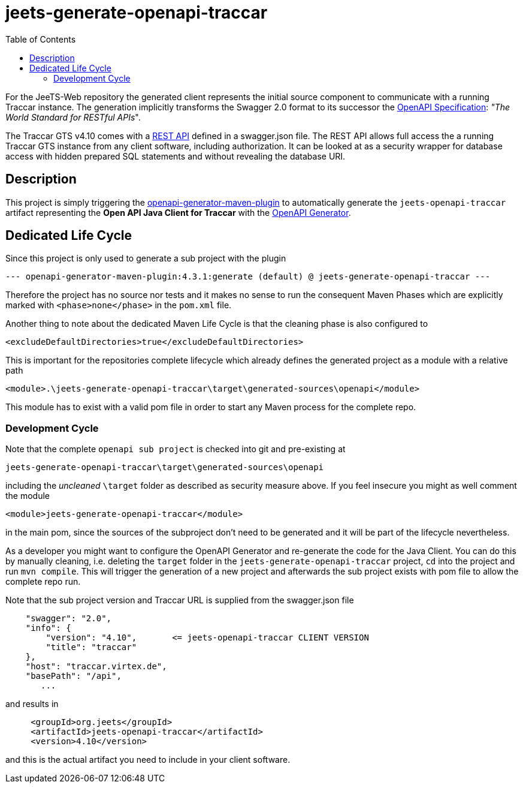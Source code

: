 
:toc:

= jeets-generate-openapi-traccar

For the JeeTS-Web repository the generated client represents
the initial source component to communicate with a running Traccar instance.
The generation implicitly transforms the Swagger 2.0 format
to its successor the 
link:https://swagger.io/resources/open-api/[OpenAPI Specification]: 
_"The World Standard for RESTful APIs_".

The Traccar GTS v4.10 comes with a 
link:https://www.traccar.org/traccar-api/[REST API]
defined in a swagger.json file.
The REST API allows full access the a running Traccar GTS instance
from any client software, including authorization.
It can be looked at as a security wrapper for database access
with hidden prepared SQL statements and
without revealing the database URI.


== Description

This project is simply triggering the 
link:https://github.com/OpenAPITools/openapi-generator/tree/master/modules/openapi-generator-maven-plugin[openapi-generator-maven-plugin]
to automatically generate the `jeets-openapi-traccar` artifact  
representing the *Open API Java Client for Traccar*
with the link:https://openapi-generator.tech[OpenAPI Generator].


== Dedicated Life Cycle

Since this project is only used to generate a sub project with the plugin
[source,text]
-----------------
--- openapi-generator-maven-plugin:4.3.1:generate (default) @ jeets-generate-openapi-traccar ---
-----------------
Therefore the project has no source nor tests and it makes no sense
to run the consequent Maven Phases which are explicitly marked with 
`<phase>none</phase>` in the `pom.xml` file.

Another thing to note about the dedicated Maven Life Cycle is that
the cleaning phase is also configured to 
[source,text]
-----------------
<excludeDefaultDirectories>true</excludeDefaultDirectories>
-----------------
This is important for the repositories complete lifecycle which
already defines the generated project as a module with a relative path
[source,text]
-----------------
<module>.\jeets-generate-openapi-traccar\target\generated-sources\openapi</module>
-----------------
This module has to exist with a valid pom file 
in order to start any Maven process for the complete repo.


=== Development Cycle

Note that the complete `openapi sub project` is checked into git
and pre-existing at
[source,text]
-----------------
jeets-generate-openapi-traccar\target\generated-sources\openapi
-----------------
including the _uncleaned_ `\target` 
folder as described as security measure above.
If you feel insecure you might as well comment the module
[source,text]
-----------------
<module>jeets-generate-openapi-traccar</module>
-----------------
in the main pom, since the sources of the subproject don't need to be generated
and it will be part of the lifecycle nevertheless.

As a developer you might want to configure the OpenAPI Generator 
and re-generate the code for the Java Client.
You can do this by manually cleaning, i.e. deleting the `target` folder 
in the `jeets-generate-openapi-traccar` project,
`cd` into the project and run `mvn compile`.
This will trigger the generation of a new project and
afterwards the sub project exists with pom file 
to allow the complete repo run.

Note that the sub project version and Traccar URL is supplied from the swagger.json file
[source,text]
-----------------
    "swagger": "2.0",
    "info": {
        "version": "4.10",       <= jeets-openapi-traccar CLIENT VERSION
        "title": "traccar"
    },
    "host": "traccar.virtex.de",
    "basePath": "/api",
       ...
-----------------
and results in 
[source,text]
-----------------
     <groupId>org.jeets</groupId>
     <artifactId>jeets-openapi-traccar</artifactId>
     <version>4.10</version>
-----------------
and this is the actual artifact you need to include in your client software.



